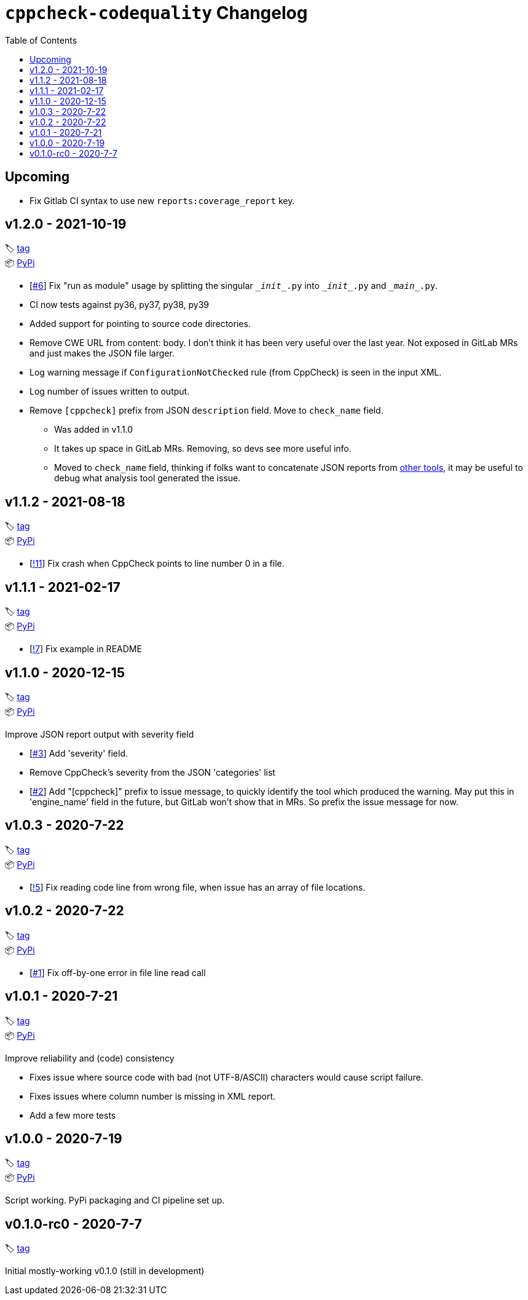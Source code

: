 = `cppcheck-codequality` Changelog
:toc:

== Upcoming

* Fix Gitlab CI syntax to use new `reports:coverage_report` key.

== v1.2.0 - 2021-10-19

🏷️ https://gitlab.com/ahogen/cppcheck-codequality/-/tags/v1.2.0[tag]
 +
📦 https://pypi.org/project/cppcheck-codequality/1.2.0/[PyPi]

* [https://gitlab.com/ahogen/cppcheck-codequality/-/issues/6[#6]]
  Fix "run as module" usage by splitting the singular `\__init__.py` into `\__init__.py` and `\__main__.py`.
* CI now tests against py36, py37, py38, py39
* Added support for pointing to source code directories.
* Remove CWE URL from content: body.
  I don't think it has been very useful over the last year.
  Not exposed in GitLab MRs and just makes the JSON file larger.
* Log warning message if `ConfigurationNotChecked` rule (from CppCheck) is seen in the input XML.
* Log number of issues written to output.
* Remove `[cppcheck]` prefix from JSON `description` field. Move to `check_name` field.
** Was added in v1.1.0
** It takes up space in GitLab MRs. Removing, so devs see more useful info.
** Moved to `check_name` field, thinking if folks want to concatenate JSON reports
   from https://gist.github.com/caryan/87bdadba4b6579ffed8a87d546364d72[other tools],
   it may be useful to debug what analysis tool generated the issue.

== v1.1.2 - 2021-08-18

🏷️ https://gitlab.com/ahogen/cppcheck-codequality/-/tags/v1.1.2[tag]
 +
📦 https://pypi.org/project/cppcheck-codequality/1.1.2/[PyPi]

* [https://gitlab.com/ahogen/cppcheck-codequality/-/merge_requests/11[!11]]
  Fix crash when CppCheck points to line number 0 in a file.

== v1.1.1 - 2021-02-17

🏷️ https://gitlab.com/ahogen/cppcheck-codequality/-/tags/v1.1.1[tag]
 +
📦 https://pypi.org/project/cppcheck-codequality/1.1.1/[PyPi]

* [https://gitlab.com/ahogen/cppcheck-codequality/-/merge_requests/7[!7]]
  Fix example in README

== v1.1.0 - 2020-12-15

🏷️ https://gitlab.com/ahogen/cppcheck-codequality/-/tags/v1.1.0[tag]
 +
📦 https://pypi.org/project/cppcheck-codequality/1.1.0/[PyPi]

Improve JSON report output with severity field

* [https://gitlab.com/ahogen/cppcheck-codequality/-/issues/3[#3]]
  Add 'severity' field.
* Remove CppCheck's severity from the JSON 'categories' list
* [https://gitlab.com/ahogen/cppcheck-codequality/-/issues/2[#2]]
  Add "[cppcheck]" prefix to issue message, to quickly identify the
  tool which produced the warning. May put this in 'engine_name' field
  in the future, but GitLab won't show that in MRs. So prefix the issue
  message for now.

== v1.0.3 - 2020-7-22

🏷️ https://gitlab.com/ahogen/cppcheck-codequality/-/tags/v1.0.3[tag]
 +
📦 https://pypi.org/project/cppcheck-codequality/1.0.3/[PyPi]


* [https://gitlab.com/ahogen/cppcheck-codequality/-/merge_requests/5[!5]]
  Fix reading code line from wrong file, when issue has an array of file locations.

== v1.0.2 - 2020-7-22

🏷️ https://gitlab.com/ahogen/cppcheck-codequality/-/tags/v1.0.2[tag]
 +
📦 https://pypi.org/project/cppcheck-codequality/1.0.2/[PyPi]


* [https://gitlab.com/ahogen/cppcheck-codequality/-/issues/1[#1]]
  Fix off-by-one error in file line read call

== v1.0.1 - 2020-7-21

🏷️ https://gitlab.com/ahogen/cppcheck-codequality/-/tags/v1.0.1[tag]
 +
📦 https://pypi.org/project/cppcheck-codequality/1.0.1/[PyPi]

Improve reliability and (code) consistency


* Fixes issue where source code with bad (not UTF-8/ASCII) characters would
  cause script failure.
* Fixes issues where column number is missing in XML report.
* Add a few more tests

== v1.0.0 - 2020-7-19

🏷️ https://gitlab.com/ahogen/cppcheck-codequality/-/tags/v1.0.0[tag]
 +
📦 https://pypi.org/project/cppcheck-codequality/1.0.0/[PyPi]

Script working. PyPi packaging and CI pipeline set up.

== v0.1.0-rc0 - 2020-7-7

🏷️ https://gitlab.com/ahogen/cppcheck-codequality/-/tags/v0.1.0-rc0[tag]

Initial mostly-working v0.1.0 (still in development)
